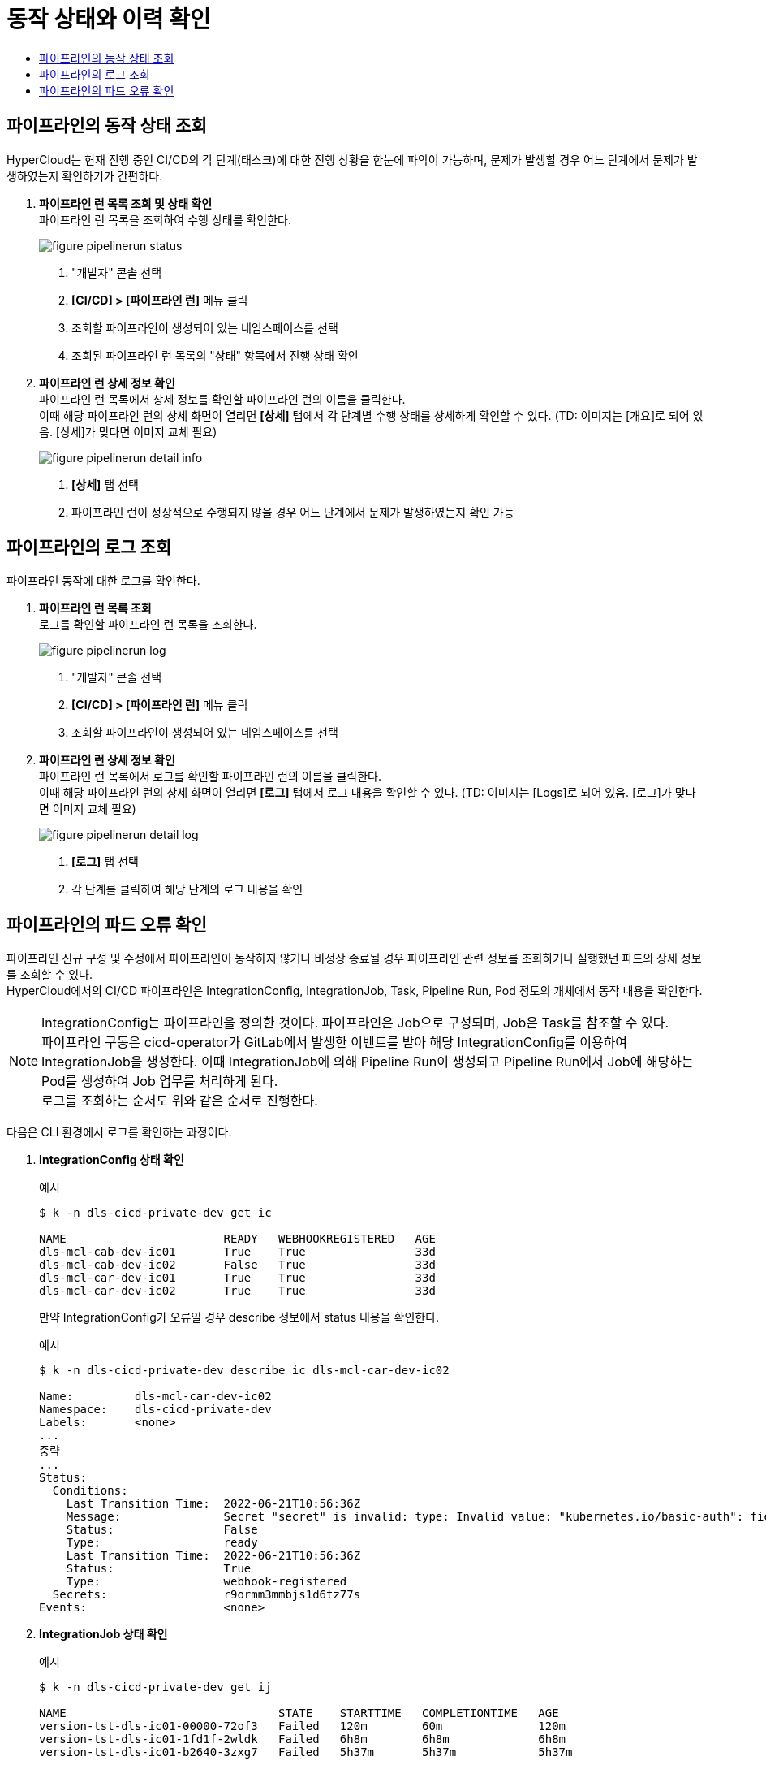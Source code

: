 = 동작 상태와 이력 확인
:toc:
:toc-title:

== 파이프라인의 동작 상태 조회

HyperCloud는 현재 진행 중인 CI/CD의 각 단계(태스크)에 대한 진행 상황을 한눈에 파악이 가능하며, 문제가 발생할 경우 어느 단계에서 문제가 발생하였는지 확인하기가 간편하다.

. *파이프라인 런 목록 조회 및 상태 확인* +
파이프라인 런 목록을 조회하여 수행 상태를 확인한다.
+
image::../images/figure_pipelinerun_status.png[]
<1> "개발자" 콘솔 선택
<2> *[CI/CD] > [파이프라인 런]* 메뉴 클릭
<3> 조회할 파이프라인이 생성되어 있는 네임스페이스를 선택
<4> 조회된 파이프라인 런 목록의 "상태" 항목에서 진행 상태 확인

. *파이프라인 런 상세 정보 확인* +
파이프라인 런 목록에서 상세 정보를 확인할 파이프라인 런의 이름을 클릭한다. +
이때 해당 파이프라인 런의 상세 화면이 열리면 *[상세]* 탭에서 각 단계별 수행 상태를 상세하게 확인할 수 있다. (TD: 이미지는 [개요]로 되어 있음. [상세]가 맞다면 이미지 교체 필요) 
+
image::../images/figure_pipelinerun_detail_info.png[]
<1> *[상세]* 탭 선택
<2> 파이프라인 런이 정상적으로 수행되지 않을 경우 어느 단계에서 문제가 발생하였는지 확인 가능


== 파이프라인의 로그 조회

파이프라인 동작에 대한 로그를 확인한다.

. *파이프라인 런 목록 조회* +
로그를 확인할 파이프라인 런 목록을 조회한다.
+
image::../images/figure_pipelinerun_log.png[]
<1> "개발자" 콘솔 선택
<2> *[CI/CD] > [파이프라인 런]* 메뉴 클릭
<3> 조회할 파이프라인이 생성되어 있는 네임스페이스를 선택

. *파이프라인 런 상세 정보 확인* +
파이프라인 런 목록에서 로그를 확인할 파이프라인 런의 이름을 클릭한다. +
이때 해당 파이프라인 런의 상세 화면이 열리면 *[로그]* 탭에서 로그 내용을 확인할 수 있다. (TD: 이미지는 [Logs]로 되어 있음. [로그]가 맞다면 이미지 교체 필요) 
+
image::../images/figure_pipelinerun_detail_log.png[]
<1> *[로그]* 탭 선택
<2> 각 단계를 클릭하여 해당 단계의 로그 내용을 확인


== 파이프라인의 파드 오류 확인

파이프라인 신규 구성 및 수정에서 파이프라인이 동작하지 않거나 비정상 종료될 경우 파이프라인 관련 정보를 조회하거나 실행했던 파드의 상세 정보를 조회할 수 있다. +
HyperCloud에서의 CI/CD 파이프라인은 IntegrationConfig, IntegrationJob, Task, Pipeline Run, Pod 정도의 개체에서 동작 내용을 확인한다.

NOTE: IntegrationConfig는 파이프라인을 정의한 것이다. 파이프라인은 Job으로 구성되며, Job은 Task를 참조할 수 있다. +
파이프라인 구동은 cicd-operator가 GitLab에서 발생한 이벤트를 받아 해당 IntegrationConfig를 이용하여 IntegrationJob을 생성한다. 이때 IntegrationJob에 의해 Pipeline Run이 생성되고 Pipeline Run에서 Job에 해당하는 Pod를 생성하여 Job 업무를 처리하게 된다. +
로그를 조회하는 순서도 위와 같은 순서로 진행한다.

다음은 CLI 환경에서 로그를 확인하는 과정이다.

. *IntegrationConfig 상태 확인*
+
.예시
----
$ k -n dls-cicd-private-dev get ic

NAME                       READY   WEBHOOKREGISTERED   AGE
dls-mcl-cab-dev-ic01       True    True                33d
dls-mcl-cab-dev-ic02       False   True                33d
dls-mcl-car-dev-ic01       True    True                33d
dls-mcl-car-dev-ic02       True    True                33d
----
+
만약 IntegrationConfig가 오류일 경우 describe 정보에서 status 내용을 확인한다.
+
.예시
----
$ k -n dls-cicd-private-dev describe ic dls-mcl-car-dev-ic02

Name:         dls-mcl-car-dev-ic02
Namespace:    dls-cicd-private-dev
Labels:       <none>
...
중략
...
Status:                                                
  Conditions:
    Last Transition Time:  2022-06-21T10:56:36Z
    Message:               Secret "secret" is invalid: type: Invalid value: "kubernetes.io/basic-auth": field is immutable
    Status:                False
    Type:                  ready
    Last Transition Time:  2022-06-21T10:56:36Z
    Status:                True
    Type:                  webhook-registered
  Secrets:                 r9ormm3mmbjs1d6tz77s
Events:                    <none>
----

. *IntegrationJob 상태 확인*
+
.예시
----
$ k -n dls-cicd-private-dev get ij 

NAME                               STATE    STARTTIME   COMPLETIONTIME   AGE
version-tst-dls-ic01-00000-72of3   Failed   120m        60m              120m
version-tst-dls-ic01-1fd1f-2wldk   Failed   6h8m        6h8m             6h8m
version-tst-dls-ic01-b2640-3zxg7   Failed   5h37m       5h37m            5h37m
----
+
만약 IntegrationJob이 오류일 경우 describe 정보에서 status 내용을 확인한다.
+
.예시
----
$ k -n dls-cicd-private-dev describe ij version-tst-dls-ic01-00000-72of3

Name:         version-tst-dls-ic01-00000-72of3
Namespace:    dls-cicd-private-dev
...
중략
...
Status:
  Completion Time:  2022-07-25T05:44:24Z
  Jobs:
    Completion Time:  2022-07-25T04:44:13Z
    Message:          All Steps have completed executing
    Name:             git-clone
    Pod Name:         version-tst-dls-ic01-00000-72of3-git-clone-4jdtt-pod-dv6m8
    Start Time:       2022-07-25T04:44:05Z
    State:            success
    Completion Time:  2022-07-25T05:44:24Z
    Message:          "step-gradle-build-version-tst" exited with code 1 (image: "xxx.xx.xxx.xx:8443/dls/gradle@sha256:caf876874342abd3094a16364ea354f6492af500bfc4eeae8968ff1f02a94190"); for logs run: kubectl -n dls-cicd-private-dev logs version-tst-dls-ic01-00000-72of3-gradle-build-version-tst-l78l4 -c step-gradle-build-version-tst

    Name:        gradle-build-version-tst
    Pod Name:    version-tst-dls-ic01-00000-72of3-gradle-build-version-tst-l78l4
    Start Time:  2022-07-25T04:44:13Z
    State:       failure
  Message:       Tasks Completed: 2 (Failed: 1, Cancelled 0), Skipped: 0
  Start Time:    2022-07-25T04:44:05Z
  State:         Failed
Events:          <none>
----

. *PipelineRun 상태 확인*
+
.예시
----
$ k -n dls-cicd-private-dev get pipelinerun

NAME                               SUCCEEDED   REASON   STARTTIME   COMPLETIONTIME
version-tst-dls-ic01-00000-72of3   False       Failed   121m        61m
version-tst-dls-ic01-1fd1f-2wldk   False       Failed   6h10m       6h9m
version-tst-dls-ic01-b2640-3zxg7   False       Failed   5h38m       5h38m
----

. *Pod 상태 확인*
+
.예시
----
$ k -n dls-cicd-private-dev get pod --sort-by=.metadata.creationTimestamp

NAME                                                              READY   STATUS             RESTARTS   AGE
echo-taskrun-pod-nhjf9                                            0/1     Completed          0          179d
echo-taskrun3-pod-75cbr                                           0/1     Completed          0          179d
prv-dls-mcl-cicd2-66ffbb7545-nvbb4                                0/1     ImagePullBackOff   0          13d
prv-dls-mcl-cicd-74c7dd64dd-l2ljn                                 0/1     ImagePullBackOff   0          13d
version-tst-dls-ic01-1fd1f-2wldk-git-clone-vx27m-pod-bmm6t        0/1     Completed          0          6h10m
version-tst-dls-ic01-1fd1f-2wldk-gradle-build-version-tst-85czn   0/1     Error              0          6h10m
version-tst-dls-ic01-b2640-3zxg7-git-clone-9c9tm-pod-cjmx4        0/1     Completed          0          5h39m
version-tst-dls-ic01-b2640-3zxg7-gradle-build-version-tst-dqc4v   0/1     Error              0          5h39m
version-tst-dls-ic01-00000-72of3-git-clone-4jdtt-pod-dv6m8        0/1     Completed          0          122m
version-tst-dls-ic01-00000-72of3-gradle-build-version-tst-l78l4   0/1     Error              0          122m
----
+
만약 Pod가 오류일 경우 describe 정보에서 status 내용을 확인한다.
+
.예시
----
$ k -n dls-cicd-private-dev describe pod version-tst-dls-ic01-1fd1f-2wldk-gradle-build-version-tst-85czn
----
